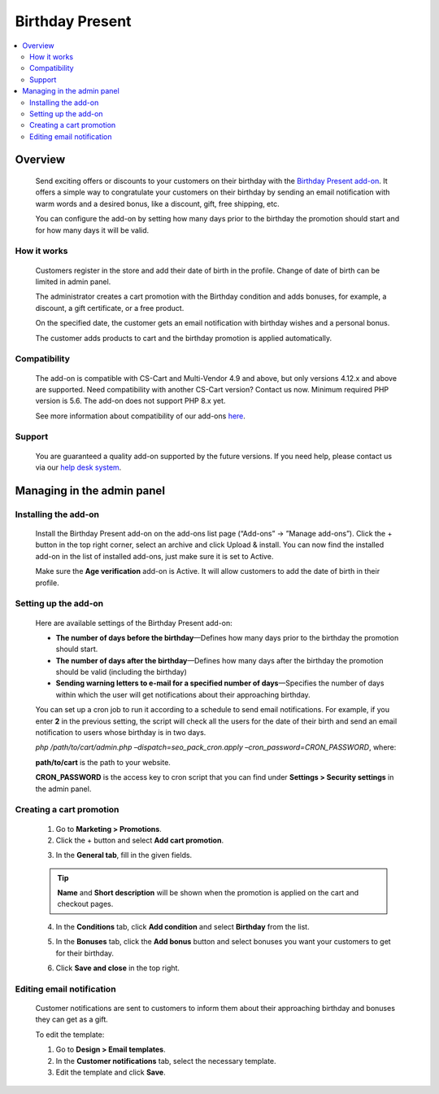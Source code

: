 ****************
Birthday Present
****************

.. raw:: html

    <div class="buy-now">
        <a href="https://marketplace.simtechdev.com/landing/100000052" class="btn buy-now__btn">Buy now</a>
    </div>



.. contents::
    :local: 
    :depth: 2

--------
Overview
--------

    Send exciting offers or discounts to your customers on their birthday with the `Birthday Present add-on <https://www.simtechdev.com/addons/marketing/birthday-present.html>`_. It offers a simple way to congratulate your customers on their birthday by sending an email notification with warm words and a desired bonus, like a discount, gift, free shipping, etc. 

    .. fancybox:: img/Birthday-present-007.png
        :alt: birthday notification
        :width: 633px

    You can configure the add-on by setting how many days prior to the birthday the promotion should start and for how many days it will be valid.

    .. fancybox:: img/Birthday-present-002.png
        :alt: Birthday Present add-on

============
How it works
============

    Customers register in the store and add their date of birth in the profile. Change of date of birth can be limited in admin panel.

    .. fancybox:: img/Birthday-present-003.png
        :alt: date of birth in the profile
        :width: 631px

    The administrator creates a cart promotion with the Birthday condition and adds bonuses, for example, a discount, a gift certificate, or a free product.

    .. fancybox:: img/Birthday-present-012.png
        :alt: cart promotion

    On the specified date, the customer gets an email notification with birthday wishes and a personal bonus.

    .. fancybox:: img/Birthday-present-007.png
        :alt: birthday notification
        :width: 633px

    The customer adds products to cart and the birthday promotion is applied automatically.

    .. fancybox:: img/Birthday-present-004.png
        :alt: birthday promotion applied in cart

=============
Compatibility
=============

    The add-on is compatible with CS-Cart and Multi-Vendor 4.9 and above, but only versions 4.12.x and above are supported. Need compatibility with another CS-Cart version? Contact us now.
    Minimum required PHP version is 5.6. The add-on does not support PHP 8.x yet.

    See more information about compatibility of our add-ons `here <https://docs.cs-cart.com/latest/cscart_addons/compatibility/index.html>`_.

=======
Support
=======

    You are guaranteed a quality add-on supported by the future versions. If you need help, please contact us via our `help desk system <https://helpdesk.cs-cart.com>`_.

---------------------------
Managing in the admin panel
---------------------------

=====================
Installing the add-on
=====================

    Install the Birthday Present add-on on the add-ons list page (“Add-ons” → ”Manage add-ons”). Click the + button in the top right corner, select an archive and click Upload & install. You can now find the installed add-on in the list of installed add-ons, just make sure it is set to Active.

    .. fancybox:: img/Birthday-present-001.png
        :alt: Birthday Present add-on

    Make sure the **Age verification** add-on is Active. It will allow customers to add the date of birth in their profile.

    .. fancybox:: img/Birthday-present-008.png
        :alt: Age verification add-on

=====================
Setting up the add-on
=====================

    Here are available settings of the Birthday Present add-on:

    .. fancybox:: img/Birthday-present-002.png
        :alt: Birthday Present add-on settings

    * **The number of days before the birthday**—Defines how many days prior to the birthday the promotion should start.

    * **The number of days after the birthday**—Defines how many days after the birthday the promotion should be valid (including the birthday)

    * **Sending warning letters to e-mail for a specified number of days**—Specifies the number of days within which the user will get notifications about their approaching birthday.

    You can set up a cron job to run it according to a schedule to send email notifications. For example, if you enter **2** in the previous setting, the script will check all the users for the date of their birth and send an email notification to users whose birthday is in two days. 

    *php /path/to/cart/admin.php –dispatch=seo_pack_cron.apply –cron_password=CRON_PASSWORD*, where:

    **path/to/cart** is the path to your website.

    **CRON_PASSWORD** is the access key to cron script that you can find under **Settings > Security settings** in the admin panel.

=========================
Creating a cart promotion
=========================

    1. Go to **Marketing > Promotions**.

    2. Click the + button and select **Add cart promotion**.

    .. fancybox:: img/Birthday-present-009.png
        :alt: Adding cart promotion
        :width: 300px

    3. In the **General tab**, fill in the given fields.

    .. fancybox:: img/Birthday-present-011.png
        :alt: Adding cart promotion

    .. tip::

        **Name** and **Short description** will be shown when the promotion is applied on the cart and checkout pages.

        .. fancybox:: img/Birthday-present-004.png
            :alt: Birthday Present promotion

    4. In the **Conditions** tab, click **Add condition** and select **Birthday** from the list.

    .. fancybox:: img/Birthday-present-010.png
        :alt: Adding conditions

    5. In the **Bonuses** tab, click the **Add bonus** button and select bonuses you want your customers to get for their birthday.

    .. fancybox:: img/Birthday-present-012.png
        :alt: Adding conditions

    6. Click **Save and close** in the top right.

==========================
Editing email notification
==========================

    Customer notifications are sent to customers to inform them about their approaching birthday and bonuses they can get as a gift.

    To edit the template:

    1. Go to **Design > Email templates**.

    2. In the **Customer notifications** tab, select the necessary template.

    3. Edit the template and click **Save**.

    .. fancybox:: img/Birthday-present-013.png
        :alt: Editing email notifications